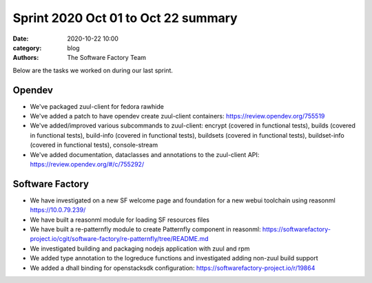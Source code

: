 Sprint 2020 Oct 01 to Oct 22 summary
####################################

:date: 2020-10-22 10:00
:category: blog
:authors: The Software Factory Team

Below are the tasks we worked on during our last sprint.

Opendev
-------

* We've packaged zuul-client for fedora rawhide

* We've added a patch to have opendev create zuul-client containers: https://review.opendev.org/755519

* We've added/improved various subcommands to zuul-client: encrypt (covered in functional tests), builds (covered in functional tests), build-info (covered in functional tests), buildsets (covered in functional tests), buildset-info (covered in functional tests), console-stream

* We've added documentation, dataclasses and annotations to the zuul-client API: https://review.opendev.org/#/c/755292/


Software Factory
----------------

* We have investigated on a new SF welcome page and foundation for a new webui toolchain using reasonml https://10.0.79.239/

* We have built a reasonml module for loading SF resources files

* We have built a re-patternfly module to create Patternfly component in reasonml: https://softwarefactory-project.io/cgit/software-factory/re-patternfly/tree/README.md

* We investigated building and packaging nodejs application with zuul and rpm

* We added type annotation to the logreduce functions and investigated adding non-zuul build support

* We added a dhall binding for openstacksdk configuration: https://softwarefactory-project.io/r/19864
